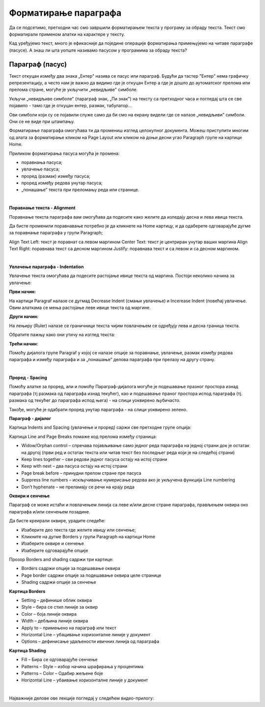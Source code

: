 Форматирање параграфа
=====================

Да се подсетимо, претходни час смо завршили форматирањем текста у програму за обраду текста. Текст смо форматирали применом алатки на карактере у тексту.

.. ytpopup:: 4UYX5yXgnFE
    :width: 735
    :height: 415
    :align: center

Кад уређујемо текст, много је ефикасније да поједине операције форматирања примењујемо на читаве параграфе (пасусе). А знаш ли шта уопште називамо пасусом у програмима за обраду текста?

Параграф (пасус)
----------------

Текст откуцан између два знака „Ентер" назива се пасус или параграф. Будући да тастер "Ентер" нема графичку репрезентацију, а често нам је важно да видимо где је откуцан Ентер а где је дошло до аутоматског прелома или прелома стране, могуће је укључити „невидљиве" симболе.


.. image:: ../../_images/w2_paragraf.png
   :width: 200px   
   :align: center

Укључи „невидљиве симболе" (параграф знак, „Пи знак") на тексту са претходног часа и погледај шта се све појавило - тамо где је откуцан ентер, размак, табулатор...

Ови симболи који су се појавили служе само да би смо на екрану видели где се налазе „невидљиви" симболи. Они се не виде при штампању.


.. image:: ../../_images/w2_par1.png
   :width: 700px   
   :align: center

Форматирање параграфа омогућава ти да промениш изглед целокупног документа. Можеш приступити многим од алата за форматирање кликом на Page Layout или кликом на доњи десни угао Paragraph групе на картици Home.

Приликом форматирања пасуса могућа је промена:

- поравнања пасуса;

- увлачење пасуса;

- проред (размак) између пасуса;

- проред између редова унутар пасуса;

- „понашање” текста при преломању реда или странице.

|

**Поравнање текста - Alignment**

Поравнање текста параграфа вам омогућава да подесите како желите да изледају десна и лева ивица текста.

Да бисте променили поравнавање потребно је да кликнете на Home картицу, и да одаберете одговарајуће дугме за поравнање параграфа у групи Paragraph;

Align Text Left: текст је поравнат са левом маргином
Center Text: текст је центриран унутар ваших маргина
Align Text Right: поравнава текст са десном маргином
Justify: поравнава текст и са левом и са десном маргином.


.. image:: ../../_images/w2_par2.png
   :width: 200px   
   :align: center

|

**Увлачење параграфа - Indentation**

Увлачење текста омогућава да подесите растојање ивице текста од маргина. Постоји неколико начина за увлачење:


.. image:: ../../_images/w2_par3.png
   :width: 200px   
   :align: center

**Први начин:**

На картици Paragraf налазе се дугмад Decrease Indent (смањи увлачење) и Incerease Indent (повећај увлачење. Овим алаткама се мења растојање леве ивице текста од маргине.

**Други начин:**

На лењиру (Ruler) налазе се граничници текста чијим повлачењем се одређују лева и десна граница текста.


.. image:: ../../_images/w2_par5.png
   :width: 700px   
   :align: center


Обратите пажњу како они утичу на изглед текста:


.. image:: ../../_images/w2_par4.png
   :width: 700px   
   :align: center


**Трећи начин:**

Помоћу дијалога групе Paragraf у којој се налазе опције за поравнање, увлачење, размак између редова параграфа и између параграфа и за „понашање” делова параграфа при прелазу на другу страну.

|

**Проред - Spacing**

Помоћу алатке за проред, али и помоћу Параграф-дијалога могуће је подешавање празног простора изнад параграфа (тј размака од параграфа изнад текућег), као и подешавање праног простора испод параграфа (тј. размака од текућег до параграфа испод њега) - на слици уоквирено љубичасто.

Такође, могуће је одабрати проред унутар параграфа - на слици уоквирено зелено.


.. image:: ../../_images/w2_par8.png
   :width: 700px   
   :align: center


**Параграф - дијалог**

Картица Indents and Spacing (увлачење и проред) саржи све претходне групе опција:


.. image:: ../../_images/w2_par6.png
   :width: 500px   
   :align: center


Kартица Line and Page Breaks помаже код прелома између страница:

- Widow/Orphan control – спречава појављивање само једног реда параграфа на једној страни док је остатак на другој (први ред и остатак текста или читав текст без последњег реда који је на следећој страни)

- Keep lines together – сви редови једног пасуса остају на истој страни

- Keep with next – два пасуса остају на истој страни

- Page break before – принудни прелом стране пре пасуса

- Suppress line numbers – искључивање нумерисање редова ако је укључена функција Line numbering

- Don’t hyphenate – не преламају се речи на крају реда


.. image:: ../../_images/w2_par9.png
   :width: 300px   
   :align: center

**Oквири и сенчење**

Параграф се може истаћи и повлачењем линија са леве и/или десне стране параграфа, прављењем оквира око параграфа и/или сенчењем позадине.

Да бисте креирали оквире, урадите следеће:

- Изаберите део текста где желите ивицу или сенчење;

- Кликните на дугме Borders у групи Paragraph на картици Home

- Изаберите оквире и сенчење

- Изаберите одговарајуће опције

Прозор Borders and shading садржи три картице:

- Borders садржи опције за подешавање оквира

- Page border садржи опције за подешавање оквира целе странице

- Shading садржи опције за сенчење


.. image:: ../../_images/w2_par10.png
   :width: 300px   
   :align: center

**Картица Borders**

- Setting – дефинише облик оквира

- Style – бира се стил линије за оквир

- Color – боја линије оквира

- Width – дебљина линије оквира

- Apply to – примењено на параграф или текст

- Horizontal Line – убацивање хоризонталне линије у документ

- Options – дефинисање удаљености ивичних линија од параграфа


.. image:: ../../_images/w2_par11.png
   :width: 300px   
   :align: center

**Картица Shading**

- Fill – Бира се одговарајуће сенчење

- Patterns – Style – избор начина шрафирања у процентима

- Patterns – Color – Одабир жељене боје

- Horizontal Line – убаивање хоризонталне линије у документ


.. image:: ../../_images/w2_Image_12.png
   :width: 300px   
   :align: center

|

Најважније делове ове лекције погледај у следећем видео-прилогу:

.. ytpopup:: 8ItWvEZPXok
    :width: 735
    :height: 415
    :align: center



